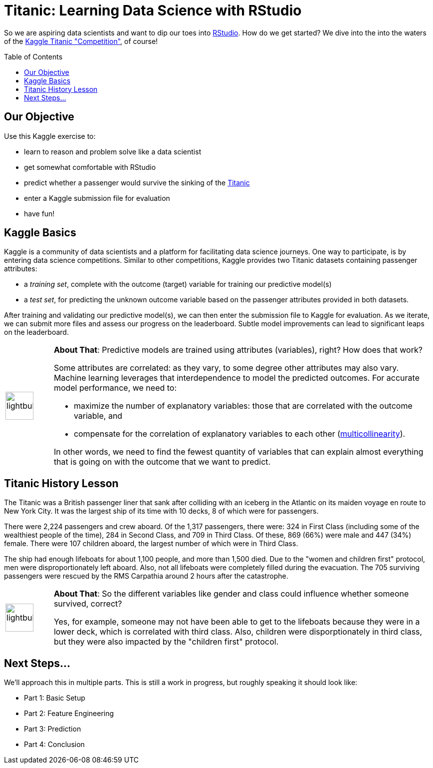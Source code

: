 // = Your Blog title
// See https://hubpress.gitbooks.io/hubpress-knowledgebase/content/ for information about the parameters.
// :hp-image: /covers/cover.png
// :published_at: 2019-01-31
// :hp-tags: HubPress, Blog, Open_Source,
// :hp-alt-title: My English Title

= Titanic: Learning Data Science with RStudio
:hp-alt-title: Predict Survival Propensity of Titanic Passengers
:hp-tags: Blog, Open_Source, Machine_Learning, Analytics, Data_Science
:icons: image
:linkattrs:
:toc: macro 

So we are aspiring data scientists and want to dip our toes into link:http://rmarkdown.rstudio.com/[RStudio^]. How do we get started? We dive into the into the waters of the link:https://www.kaggle.com/c/titanic[Kaggle Titanic "Competition"^], of course!

toc::[]

== Our Objective

Use this Kaggle exercise to:

* learn to reason and problem solve like a data scientist
* get somewhat comfortable with RStudio
* predict whether a passenger would survive the sinking of the link:https://en.wikipedia.org/wiki/RMS_Titanic[Titanic^]
* enter a Kaggle submission file for evaluation
* have fun!

== Kaggle Basics

Kaggle is a community of data scientists and a platform for facilitating data science journeys. One way to participate, is by entering data science competitions. Similar to other competitions, Kaggle provides two Titanic datasets containing passenger attributes:

* a _training set_, complete with the outcome (target) variable for training our predictive model(s)
* a _test set_, for predicting the unknown outcome variable based on the passenger attributes provided in both datasets.

After training and validating our predictive model(s), we can then enter the submission file to Kaggle for evaluation. As we iterate, we can submit more files and assess our progress on the leaderboard. Subtle model improvements can lead to significant leaps on the leaderboard.

// 20 for lg, 28 for 2x, 42 for 3x, 56 for 4x, 70 for 5x, 84 for 6x, 98 for 7x, 112 for 8x or 126 for 9x
[cols="1, 8a"]
|===
^.^|image:/images/icons/lightbulb.png[icon="tip",size="4x",width=56]
|*About That*: Predictive models are trained using attributes (variables), right? How does that work? 

Some attributes are correlated: as they vary, to some degree other attributes may also vary. Machine learning leverages that interdependence to model the predicted outcomes. For accurate model performance, we need to:

* maximize the number of explanatory variables: those that are correlated with the outcome variable, and 

* compensate for the correlation of explanatory variables to each other (link:https://en.wikipedia.org/wiki/Multicollinearity[multicollinearity^]).

In other words, we need to find the fewest quantity of variables that can explain almost everything that is going on with the outcome that we want to predict.
|===

== Titanic History Lesson

The Titanic was a British passenger liner that sank after colliding with an iceberg in the Atlantic on its maiden voyage en route to New York City. It was the largest ship of its time with 10 decks, 8 of which were for passengers. 

There were 2,224 passengers and crew aboard. Of the 1,317 passengers, there were: 324 in First Class (including some of the wealthiest people of the time), 284 in Second Class, and 709 in Third Class. Of these, 869 (66%) were male and 447 (34%) female. There were 107 children aboard, the largest number of which were in Third Class.

The ship had enough lifeboats for about 1,100 people, and more than 1,500 died. Due to the "women and children first" protocol, men were disproportionately left aboard. Also, not all lifeboats were completely filled during the evacuation. The 705 surviving passengers were rescued by the RMS Carpathia around 2 hours after the catastrophe.

[cols="1, 8a"]
|===
^.^|image:/images/icons/lightbulb.png[icon="tip",size="4x",width=56]
|*About That*: So the different variables like gender and class could influence whether someone survived, correct?

Yes, for example, someone may not have been able to get to the lifeboats because they were in a lower deck, which is correlated with third class. Also, children were disporptionately in third class, but they were also impacted by the "children first" protocol.
|===

== Next Steps...

We'll approach this in multiple parts. This is still a work in progress, but roughly speaking it should look like:

* Part 1: Basic Setup
* Part 2: Feature Engineering
* Part 3: Prediction
* Part 4: Conclusion

//[[app-listing]]
//[source,ruby]
//.test.ruby
//----
//----


